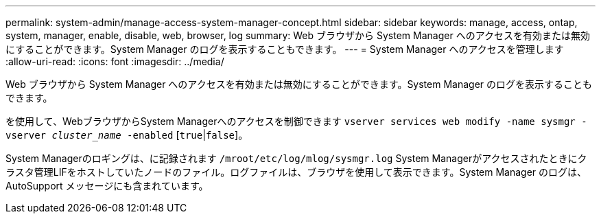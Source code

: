 ---
permalink: system-admin/manage-access-system-manager-concept.html 
sidebar: sidebar 
keywords: manage, access, ontap, system, manager, enable, disable, web, browser, log 
summary: Web ブラウザから System Manager へのアクセスを有効または無効にすることができます。System Manager のログを表示することもできます。 
---
= System Manager へのアクセスを管理します
:allow-uri-read: 
:icons: font
:imagesdir: ../media/


[role="lead"]
Web ブラウザから System Manager へのアクセスを有効または無効にすることができます。System Manager のログを表示することもできます。

を使用して、WebブラウザからSystem Managerへのアクセスを制御できます `vserver services web modify -name sysmgr -vserver _cluster_name_ -enabled` [`true`|`false`]。

System Managerのロギングは、に記録されます `/mroot/etc/log/mlog/sysmgr.log` System Managerがアクセスされたときにクラスタ管理LIFをホストしていたノードのファイル。ログファイルは、ブラウザを使用して表示できます。System Manager のログは、 AutoSupport メッセージにも含まれています。
